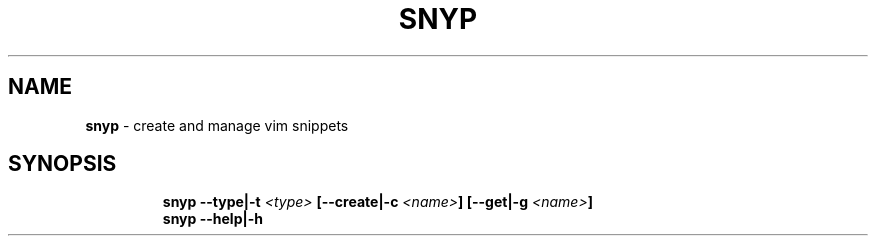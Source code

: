 .TH SNYP 1 2020\-09\-27 Linux "User Manuals"
.hy
.SH NAME
.PP
\f[B]snyp\f[R] - create and manage vim snippets
.SH SYNOPSIS
.IP
.nf
\f[B]
snyp --type|-t \fI<type>\fP [--create|-c \fI<name>\fP] [--get|-g \fI<name>\fP]
snyp --help|-h
\f[R]
.fi
